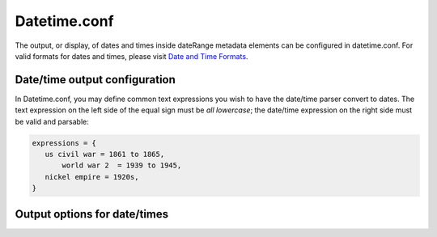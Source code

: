 Datetime.conf
=============

The output, or display, of dates and times inside dateRange metadata elements can be configured in datetime.conf. For valid formats for dates and times, please visit `Date and Time Formats <file:///Users/charlotteposever/Documents/ca_manual/providence/user/dataModelling/metadata/dateTime.html>`_. 

Date/time output configuration
------------------------------

In Datetime.conf, you may define common text expressions you wish to have the date/time parser convert to dates. The text expression on the left side of the equal sign must be *all lowercase*; the date/time expression on the right side must be valid and parsable:

.. code-block:: none

   expressions = {
      us civil war = 1861 to 1865,
	  world war 2  = 1939 to 1945,
      nickel empire = 1920s,
   }

Output options for date/times
-----------------------------

.. csv-table::
   :widths: 12, 32, 12
   :header-rows: 1
   :file: datetime_output.csv



